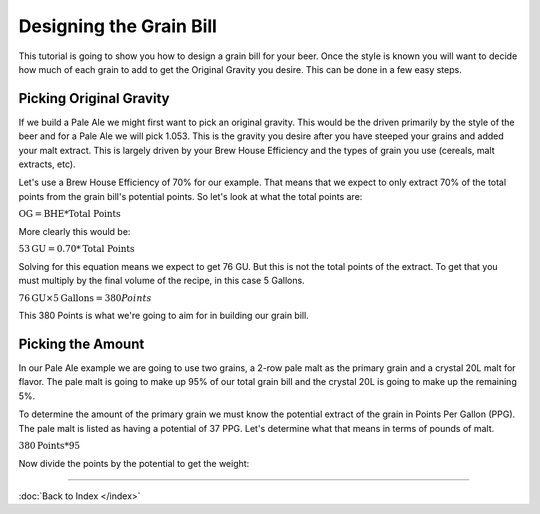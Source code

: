 Designing the Grain Bill
========================

This tutorial is going to show you how to design a grain bill for your beer.
Once the style is known you will want to decide how much of each grain to add
to get the Original Gravity you desire.  This can be done in a few easy steps.

Picking Original Gravity
------------------------

If we build a Pale Ale we might first want to pick an original gravity.  This
would be the driven primarily by the style of the beer and for a Pale Ale we
will pick 1.053.  This is the gravity you desire after you have steeped your
grains and added your malt extract.  This is largely driven by your Brew House
Efficiency and the types of grain you use (cereals, malt extracts, etc).

Let's use a Brew House Efficiency of 70% for our example.  That means that we
expect to only extract 70% of the total points from the grain bill's potential
points.  So let's look at what the total points are:

:math:`\text{OG} = \text{BHE} * \text{Total Points}`

More clearly this would be:

:math:`53 \text{GU} = 0.70 * \text{Total Points}`

Solving for this equation means we expect to get 76 GU.  But this is not the
total points of the extract.  To get that you must multiply by the final volume
of the recipe, in this case 5 Gallons.

:math:`76 \text{GU} \times 5 \text{Gallons} = 380 Points`

This 380 Points is what we're going to aim for in building our grain bill.

Picking the Amount
------------------

In our Pale Ale example we are going to use two grains, a 2-row pale malt as
the primary grain and a crystal 20L malt for flavor. The pale malt is going
to make up 95% of our total grain bill and the crystal 20L is going to make up
the remaining 5%.

To determine the amount of the primary grain we must know the potential extract
of the grain in Points Per Gallon (PPG).  The pale malt is listed as having a
potential of 37 PPG.  Let's determine what that means in terms of pounds of
malt.

:math:`380 \text{Points} * 95% = 365.75 \text{Points}`

Now divide the points by the potential to get the weight:



----

:doc:`Back to Index </index>`
